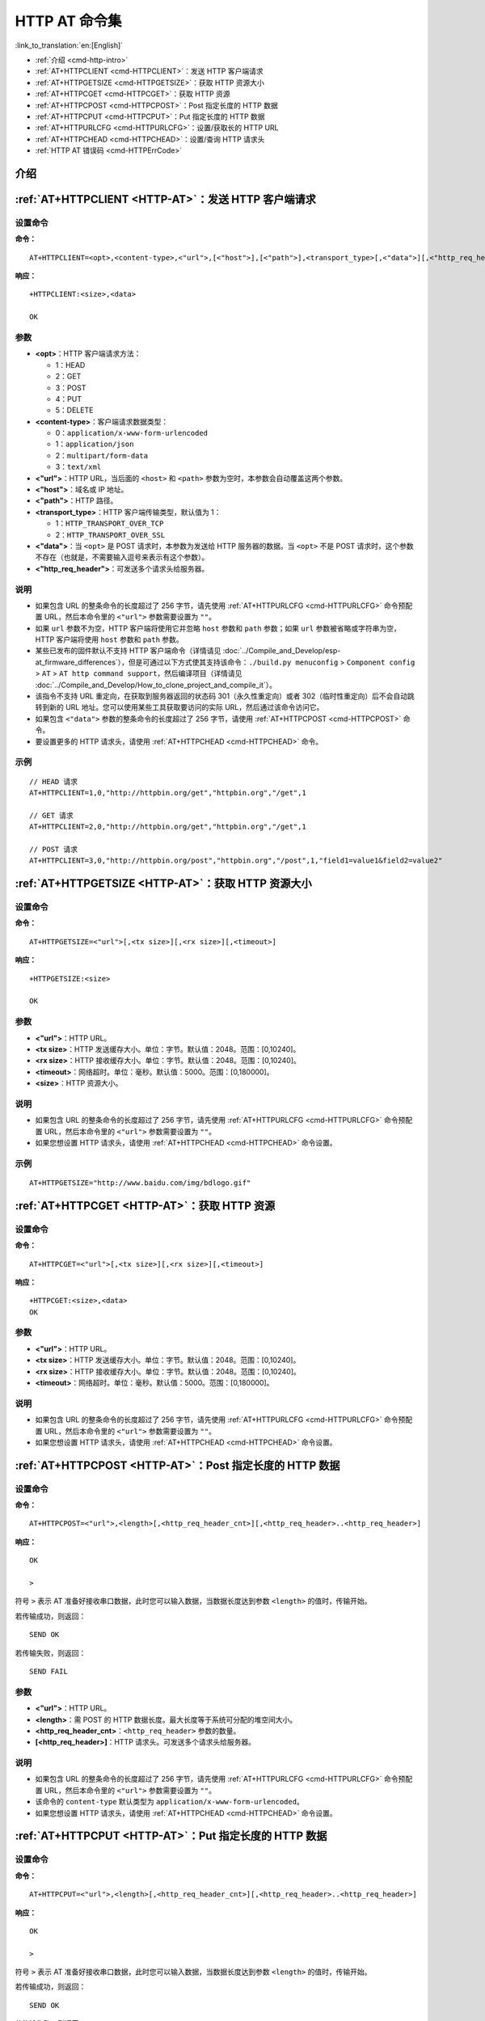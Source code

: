 .. _HTTP-AT:

HTTP AT 命令集
================

:link_to_translation:`en:[English]`

-  :ref:`介绍 <cmd-http-intro>`
-  :ref:`AT+HTTPCLIENT <cmd-HTTPCLIENT>`：发送 HTTP 客户端请求
-  :ref:`AT+HTTPGETSIZE <cmd-HTTPGETSIZE>`：获取 HTTP 资源大小
-  :ref:`AT+HTTPCGET <cmd-HTTPCGET>`：获取 HTTP 资源
-  :ref:`AT+HTTPCPOST <cmd-HTTPCPOST>`：Post 指定长度的 HTTP 数据
-  :ref:`AT+HTTPCPUT <cmd-HTTPCPUT>`：Put 指定长度的 HTTP 数据
-  :ref:`AT+HTTPURLCFG <cmd-HTTPURLCFG>`：设置/获取长的 HTTP URL
-  :ref:`AT+HTTPCHEAD <cmd-HTTPCHEAD>`：设置/查询 HTTP 请求头
-  :ref:`HTTP AT 错误码 <cmd-HTTPErrCode>`

.. _cmd-http-intro:

介绍
------

.. only:: esp32 or esp32c3 or esp32c6

  .. important::
    默认的 AT 固件支持此页面下的所有 AT 命令。如果您不需要 {IDF_TARGET_NAME} 支持 HTTP 命令，请自行 :doc:`编译 ESP-AT 工程 <../Compile_and_Develop/How_to_clone_project_and_compile_it>`，在第五步配置工程里选择：

    - 禁用 ``Component config`` -> ``AT`` -> ``AT http command support``

.. only:: esp32c2

  .. important::
    **默认的 {IDF_TARGET_CFG_PREFIX}-4MB AT 固件支持 HTTP 命令，而 {IDF_TARGET_CFG_PREFIX}-2MB AT 固件不支持**。如果您需要 {IDF_TARGET_CFG_PREFIX}-2MB 支持 HTTP 功能，请自行 :doc:`编译 ESP-AT 工程 <../Compile_and_Develop/How_to_clone_project_and_compile_it>`，在第五步配置工程里选择：

    - 启用 ``Component config`` -> ``AT`` -> ``AT http command support``

.. _cmd-HTTPCLIENT:

:ref:`AT+HTTPCLIENT <HTTP-AT>`：发送 HTTP 客户端请求
------------------------------------------------------------

设置命令
^^^^^^^^

**命令：**

::

    AT+HTTPCLIENT=<opt>,<content-type>,<"url">,[<"host">],[<"path">],<transport_type>[,<"data">][,<"http_req_header">][,<"http_req_header">][...]

**响应：**

::

    +HTTPCLIENT:<size>,<data>

    OK

参数
^^^^

-  **<opt>**：HTTP 客户端请求方法：
   
   -  1：HEAD
   -  2：GET
   -  3：POST
   -  4：PUT
   -  5：DELETE

-  **<content-type>**：客户端请求数据类型：

   -  0：``application/x-www-form-urlencoded``
   -  1：``application/json``
   -  2：``multipart/form-data``
   -  3：``text/xml``

-  **<"url">**：HTTP URL，当后面的 ``<host>`` 和 ``<path>`` 参数为空时，本参数会自动覆盖这两个参数。
-  **<"host">**：域名或 IP 地址。
-  **<"path">**：HTTP 路径。
-  **<transport_type>**：HTTP 客户端传输类型，默认值为 1：

   -  1：``HTTP_TRANSPORT_OVER_TCP``
   -  2：``HTTP_TRANSPORT_OVER_SSL``

-  **<"data">**：当 ``<opt>`` 是 POST 请求时，本参数为发送给 HTTP 服务器的数据。当 ``<opt>`` 不是 POST 请求时，这个参数不存在（也就是，不需要输入逗号来表示有这个参数）。
-  **<"http_req_header">**：可发送多个请求头给服务器。

说明
^^^^
-  如果包含 URL 的整条命令的长度超过了 256 字节，请先使用 :ref:`AT+HTTPURLCFG <cmd-HTTPURLCFG>` 命令预配置 URL，然后本命令里的 ``<"url">`` 参数需要设置为 ``""``。
-  如果 ``url`` 参数不为空，HTTP 客户端将使用它并忽略 ``host`` 参数和 ``path`` 参数；如果 ``url`` 参数被省略或字符串为空，HTTP 客户端将使用 ``host`` 参数和 ``path`` 参数。
-  某些已发布的固件默认不支持 HTTP 客户端命令（详情请见 :doc:`../Compile_and_Develop/esp-at_firmware_differences`），但是可通过以下方式使其支持该命令：``./build.py menuconfig`` > ``Component config`` > ``AT`` > ``AT http command support``，然后编译项目（详情请见 :doc:`../Compile_and_Develop/How_to_clone_project_and_compile_it`）。
-  该指令不支持 URL 重定向，在获取到服务器返回的状态码 301（永久性重定向）或者 302（临时性重定向）后不会自动跳转到新的 URL 地址。您可以使用某些工具获取要访问的实际 URL，然后通过该命令访问它。
-  如果包含 ``<"data">`` 参数的整条命令的长度超过了 256 字节，请使用 :ref:`AT+HTTPCPOST <cmd-HTTPCPOST>` 命令。
-  要设置更多的 HTTP 请求头，请使用 :ref:`AT+HTTPCHEAD <cmd-HTTPCHEAD>` 命令。

示例
^^^^

::

    // HEAD 请求
    AT+HTTPCLIENT=1,0,"http://httpbin.org/get","httpbin.org","/get",1

    // GET 请求
    AT+HTTPCLIENT=2,0,"http://httpbin.org/get","httpbin.org","/get",1

    // POST 请求
    AT+HTTPCLIENT=3,0,"http://httpbin.org/post","httpbin.org","/post",1,"field1=value1&field2=value2"


.. _cmd-HTTPGETSIZE:

:ref:`AT+HTTPGETSIZE <HTTP-AT>`：获取 HTTP 资源大小
-----------------------------------------------------------

设置命令
^^^^^^^^

**命令：**

::

    AT+HTTPGETSIZE=<"url">[,<tx size>][,<rx size>][,<timeout>]

**响应：**

::

    +HTTPGETSIZE:<size>

    OK

参数
^^^^
- **<"url">**：HTTP URL。
- **<tx size>**：HTTP 发送缓存大小。单位：字节。默认值：2048。范围：[0,10240]。
- **<rx size>**：HTTP 接收缓存大小。单位：字节。默认值：2048。范围：[0,10240]。
- **<timeout>**：网络超时。单位：毫秒。默认值：5000。范围：[0,180000]。
- **<size>**：HTTP 资源大小。

说明
^^^^

-  如果包含 URL 的整条命令的长度超过了 256 字节，请先使用 :ref:`AT+HTTPURLCFG <cmd-HTTPURLCFG>` 命令预配置 URL，然后本命令里的 ``<"url">`` 参数需要设置为 ``""``。
-  如果您想设置 HTTP 请求头，请使用 :ref:`AT+HTTPCHEAD <cmd-HTTPCHEAD>` 命令设置。

示例
^^^^

::

    AT+HTTPGETSIZE="http://www.baidu.com/img/bdlogo.gif"

.. _cmd-HTTPCGET:

:ref:`AT+HTTPCGET <HTTP-AT>`：获取 HTTP 资源
-----------------------------------------------

设置命令
^^^^^^^^^^^

**命令：**

::

    AT+HTTPCGET=<"url">[,<tx size>][,<rx size>][,<timeout>]

**响应：**

::

    +HTTPCGET:<size>,<data>
    OK

参数
^^^^^^^^^^
- **<"url">**：HTTP URL。
- **<tx size>**：HTTP 发送缓存大小。单位：字节。默认值：2048。范围：[0,10240]。
- **<rx size>**：HTTP 接收缓存大小。单位：字节。默认值：2048。范围：[0,10240]。
- **<timeout>**：网络超时。单位：毫秒。默认值：5000。范围：[0,180000]。

说明
^^^^^

-  如果包含 URL 的整条命令的长度超过了 256 字节，请先使用 :ref:`AT+HTTPURLCFG <cmd-HTTPURLCFG>` 命令预配置 URL，然后本命令里的 ``<"url">`` 参数需要设置为 ``""``。
-  如果您想设置 HTTP 请求头，请使用 :ref:`AT+HTTPCHEAD <cmd-HTTPCHEAD>` 命令设置。

.. _cmd-HTTPCPOST:

:ref:`AT+HTTPCPOST <HTTP-AT>`：Post 指定长度的 HTTP 数据
------------------------------------------------------------------

设置命令
^^^^^^^^

**命令：**

::

    AT+HTTPCPOST=<"url">,<length>[,<http_req_header_cnt>][,<http_req_header>..<http_req_header>]

**响应：**

::

    OK

    >

符号 ``>`` 表示 AT 准备好接收串口数据，此时您可以输入数据，当数据长度达到参数 ``<length>`` 的值时，传输开始。

若传输成功，则返回：

::

    SEND OK

若传输失败，则返回：

::

    SEND FAIL

参数
^^^^
- **<"url">**：HTTP URL。
- **<length>**：需 POST 的 HTTP 数据长度。最大长度等于系统可分配的堆空间大小。
- **<http_req_header_cnt>**：``<http_req_header>`` 参数的数量。
- **[<http_req_header>]**：HTTP 请求头。可发送多个请求头给服务器。

说明
^^^^^

-  如果包含 URL 的整条命令的长度超过了 256 字节，请先使用 :ref:`AT+HTTPURLCFG <cmd-HTTPURLCFG>` 命令预配置 URL，然后本命令里的 ``<"url">`` 参数需要设置为 ``""``。
-  该命令的 ``content-type`` 默认类型为 ``application/x-www-form-urlencoded``。
-  如果您想设置 HTTP 请求头，请使用 :ref:`AT+HTTPCHEAD <cmd-HTTPCHEAD>` 命令设置。

.. _cmd-HTTPCPUT:

:ref:`AT+HTTPCPUT <HTTP-AT>`：Put 指定长度的 HTTP 数据
------------------------------------------------------------------

设置命令
^^^^^^^^

**命令：**

::

    AT+HTTPCPUT=<"url">,<length>[,<http_req_header_cnt>][,<http_req_header>..<http_req_header>]

**响应：**

::

    OK

    >

符号 ``>`` 表示 AT 准备好接收串口数据，此时您可以输入数据，当数据长度达到参数 ``<length>`` 的值时，传输开始。

若传输成功，则返回：

::

    SEND OK

若传输失败，则返回：

::

    SEND FAIL

参数
^^^^
- **<"url">**：HTTP URL。
- **<length>**：需 Put 的 HTTP 数据长度。最大长度等于系统可分配的堆空间大小。
- **<http_req_header_cnt>**：``<http_req_header>`` 参数的数量。
- **[<http_req_header>]**：HTTP 请求头。可发送多个请求头给服务器。

说明
^^^^^

-  如果包含 URL 的整条命令的长度超过了 256 字节，请先使用 :ref:`AT+HTTPURLCFG <cmd-HTTPURLCFG>` 命令预配置 URL，然后本命令里的 ``<"url">`` 参数需要设置为 ``""``。
-  如果您想设置 HTTP 请求头，请使用 :ref:`AT+HTTPCHEAD <cmd-HTTPCHEAD>` 命令设置。

.. _cmd-HTTPURLCFG:

:ref:`AT+HTTPURLCFG <HTTP-AT>`：设置/获取长的 HTTP URL
----------------------------------------------------------

查询命令
^^^^^^^^^^^^^

**命令：**

::

    AT+HTTPURLCFG?

**响应：**

::

    [+HTTPURLCFG:<url length>,<data>]
    OK

设置命令
^^^^^^^^^^^

**命令：**

::

    AT+HTTPURLCFG=<url length>

**响应：**

::

    OK

    >

符号 > 表示 AT 准备好接收串口数据，此时您可以输入 URL，当数据长度达到参数 ``<url length>`` 的值时，系统返回：

::

    SET OK

参数
^^^^^^^^^^
- **<url length>**：HTTP URL 长度。单位：字节。

  - 0：清除 HTTP URL 配置。
  - [8,8192]：设置 HTTP URL 配置。

- **<data>**： HTTP URL 数据。

.. _cmd-HTTPCHEAD:

:ref:`AT+HTTPCHEAD <HTTP-AT>`：设置/查询 HTTP 请求头
----------------------------------------------------------

查询命令
^^^^^^^^^^^^^

**命令：**

::

    AT+HTTPCHEAD?

**响应：**

::

    +HTTPCHEAD:<index>,<"req_header">

    OK

设置命令
^^^^^^^^^^^

**命令：**

::

    AT+HTTPCHEAD=<req_header_len>

**响应：**

::

    OK

    >

符号 ``>`` 表示 AT 准备好接收 AT 命令口数据，此时您可以输入 HTTP 请求头（请求头为 ``key: value`` 形式），当数据长度达到参数 ``<req_header_len>`` 的值时，AT 返回：

::

    OK

参数
^^^^^^^^^^
- **<index>**：HTTP 请求头的索引值。
- **<"req_header">**：HTTP 请求头。
- **<req_header_len>**：HTTP 请求头长度。单位：字节。

  - 0：清除所有已设置的 HTTP 请求头。
  - 其他值：设置一个新的 HTTP 请求头。

说明
^^^^^

- 本命令一次只能设置一个 HTTP 请求头，但可以多次设置，支持多个不同的 HTTP 请求头。
- 本命令配置的 HTTP 请求头是全局性的，一旦设置，所有 HTTP 的命令都会携带这些请求头。
- 本命令设置的 HTTP 请求头中的 ``key`` 如果和其它 HTTP 命令的请求头中的 ``key`` 相同，则会使用本命令中设置的 HTTP 请求头。

示例
^^^^

::

    // 设置请求头
    AT+HTTPCHEAD=18

    // 在收到 ">" 符号后，输入以下的 Range 请求头，下载资源的前 256 个字节。
    Range: bytes=0-255

    // 下载 HTTP 资源
    AT+HTTPCGET="https://docs.espressif.com/projects/esp-at/zh_CN/latest/{IDF_TARGET_PATH_NAME}/index.html"

.. _cmd-HTTPErrCode:

:ref:`HTTP AT 错误码 <HTTP-AT>`
-------------------------------------

-  HTTP 客户端：

   .. list-table::          
      :header-rows: 1         
          
      * - HTTP 客户端错误码
        - 说明     
      * - 0x7000
        - 建立连接失败
      * - 0x7190
        - Bad Request  
      * - 0x7191
        - Unauthorized  
      * - 0x7192
        - Payment Required 
      * - 0x7193
        - Forbidden 
      * - 0x7194
        - Not Found  
      * - 0x7195
        - Method Not Allowed  
      * - 0x7196
        - Not Acceptable 
      * - 0x7197
        - Proxy Authentication Required
      * - 0x7198
        - Request Timeout
      * - 0x7199
        - Conflict
      * - 0x719a
        - Gone
      * - 0x719b
        - Length Required
      * - 0x719c
        - Precondition Failed
      * - 0x719d
        - Request Entity Too Large
      * - 0x719e
        - Request-URI Too Long
      * - 0x719f
        - Unsupported Media Type
      * - 0x71a0
        - Requested Range Not Satisfiable
      * - 0x71a1
        - Expectation Failed

-  HTTP 服务器：

   .. list-table::          
      :header-rows: 1 

      * - HTTP 服务器错误码
        - 说明
      * - 0x71f4
        - Internal Server Error
      * - 0x71f5
        - Not Implemented
      * - 0x71f6
        - Bad Gateway
      * - 0x71f7
        - Service Unavailable
      * - 0x71f8
        - Gateway Timeout
      * - 0x71f9
        - HTTP Version Not Supported

-  HTTP AT：
   
   - ``AT+HTTPCLIENT`` 命令的错误码为 ``0x7000+Standard HTTP Error Code`` （更多有关 Standard HTTP/1.1 Error Code 的信息，请参考 `RFC 2616 <https://tools.ietf.org/html/rfc2616>`_）。
   - 例如，若 AT 在调用 ``AT+HTTPCLIENT`` 命令时收到 HTTP error 404，则会返回 ``0x7194`` 错误码 (``hex(0x7000+404)=0x7194``)。
